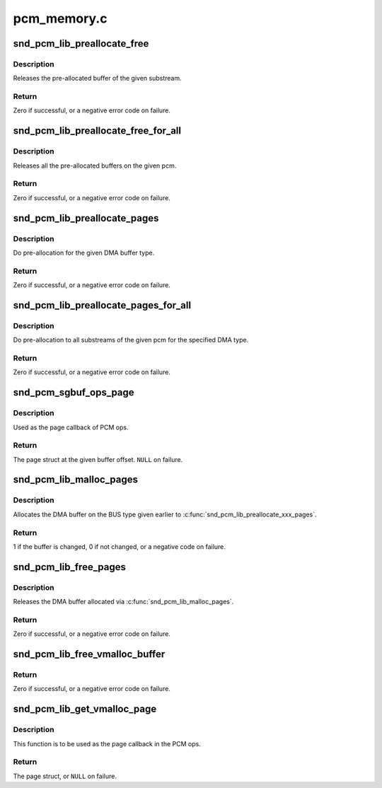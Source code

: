 .. -*- coding: utf-8; mode: rst -*-

============
pcm_memory.c
============


.. _`snd_pcm_lib_preallocate_free`:

snd_pcm_lib_preallocate_free
============================

.. c:function:: int snd_pcm_lib_preallocate_free (struct snd_pcm_substream *substream)

    release the preallocated buffer of the specified substream.

    :param struct snd_pcm_substream \*substream:
        the pcm substream instance



.. _`snd_pcm_lib_preallocate_free.description`:

Description
-----------

Releases the pre-allocated buffer of the given substream.



.. _`snd_pcm_lib_preallocate_free.return`:

Return
------

Zero if successful, or a negative error code on failure.



.. _`snd_pcm_lib_preallocate_free_for_all`:

snd_pcm_lib_preallocate_free_for_all
====================================

.. c:function:: int snd_pcm_lib_preallocate_free_for_all (struct snd_pcm *pcm)

    release all pre-allocated buffers on the pcm

    :param struct snd_pcm \*pcm:
        the pcm instance



.. _`snd_pcm_lib_preallocate_free_for_all.description`:

Description
-----------

Releases all the pre-allocated buffers on the given pcm.



.. _`snd_pcm_lib_preallocate_free_for_all.return`:

Return
------

Zero if successful, or a negative error code on failure.



.. _`snd_pcm_lib_preallocate_pages`:

snd_pcm_lib_preallocate_pages
=============================

.. c:function:: int snd_pcm_lib_preallocate_pages (struct snd_pcm_substream *substream, int type, struct device *data, size_t size, size_t max)

    pre-allocation for the given DMA type

    :param struct snd_pcm_substream \*substream:
        the pcm substream instance

    :param int type:
        DMA type (SNDRV_DMA_TYPE\_\*)

    :param struct device \*data:
        DMA type dependent data

    :param size_t size:
        the requested pre-allocation size in bytes

    :param size_t max:
        the max. allowed pre-allocation size



.. _`snd_pcm_lib_preallocate_pages.description`:

Description
-----------

Do pre-allocation for the given DMA buffer type.



.. _`snd_pcm_lib_preallocate_pages.return`:

Return
------

Zero if successful, or a negative error code on failure.



.. _`snd_pcm_lib_preallocate_pages_for_all`:

snd_pcm_lib_preallocate_pages_for_all
=====================================

.. c:function:: int snd_pcm_lib_preallocate_pages_for_all (struct snd_pcm *pcm, int type, void *data, size_t size, size_t max)

    pre-allocation for continuous memory type (all substreams)

    :param struct snd_pcm \*pcm:
        the pcm instance

    :param int type:
        DMA type (SNDRV_DMA_TYPE\_\*)

    :param void \*data:
        DMA type dependent data

    :param size_t size:
        the requested pre-allocation size in bytes

    :param size_t max:
        the max. allowed pre-allocation size



.. _`snd_pcm_lib_preallocate_pages_for_all.description`:

Description
-----------

Do pre-allocation to all substreams of the given pcm for the
specified DMA type.



.. _`snd_pcm_lib_preallocate_pages_for_all.return`:

Return
------

Zero if successful, or a negative error code on failure.



.. _`snd_pcm_sgbuf_ops_page`:

snd_pcm_sgbuf_ops_page
======================

.. c:function:: struct page *snd_pcm_sgbuf_ops_page (struct snd_pcm_substream *substream, unsigned long offset)

    get the page struct at the given offset

    :param struct snd_pcm_substream \*substream:
        the pcm substream instance

    :param unsigned long offset:
        the buffer offset



.. _`snd_pcm_sgbuf_ops_page.description`:

Description
-----------

Used as the page callback of PCM ops.



.. _`snd_pcm_sgbuf_ops_page.return`:

Return
------

The page struct at the given buffer offset. ``NULL`` on failure.



.. _`snd_pcm_lib_malloc_pages`:

snd_pcm_lib_malloc_pages
========================

.. c:function:: int snd_pcm_lib_malloc_pages (struct snd_pcm_substream *substream, size_t size)

    allocate the DMA buffer

    :param struct snd_pcm_substream \*substream:
        the substream to allocate the DMA buffer to

    :param size_t size:
        the requested buffer size in bytes



.. _`snd_pcm_lib_malloc_pages.description`:

Description
-----------

Allocates the DMA buffer on the BUS type given earlier to
:c:func:`snd_pcm_lib_preallocate_xxx_pages`.



.. _`snd_pcm_lib_malloc_pages.return`:

Return
------

1 if the buffer is changed, 0 if not changed, or a negative
code on failure.



.. _`snd_pcm_lib_free_pages`:

snd_pcm_lib_free_pages
======================

.. c:function:: int snd_pcm_lib_free_pages (struct snd_pcm_substream *substream)

    release the allocated DMA buffer.

    :param struct snd_pcm_substream \*substream:
        the substream to release the DMA buffer



.. _`snd_pcm_lib_free_pages.description`:

Description
-----------

Releases the DMA buffer allocated via :c:func:`snd_pcm_lib_malloc_pages`.



.. _`snd_pcm_lib_free_pages.return`:

Return
------

Zero if successful, or a negative error code on failure.



.. _`snd_pcm_lib_free_vmalloc_buffer`:

snd_pcm_lib_free_vmalloc_buffer
===============================

.. c:function:: int snd_pcm_lib_free_vmalloc_buffer (struct snd_pcm_substream *substream)

    free vmalloc buffer

    :param struct snd_pcm_substream \*substream:
        the substream with a buffer allocated by
        :c:func:`snd_pcm_lib_alloc_vmalloc_buffer`



.. _`snd_pcm_lib_free_vmalloc_buffer.return`:

Return
------

Zero if successful, or a negative error code on failure.



.. _`snd_pcm_lib_get_vmalloc_page`:

snd_pcm_lib_get_vmalloc_page
============================

.. c:function:: struct page *snd_pcm_lib_get_vmalloc_page (struct snd_pcm_substream *substream, unsigned long offset)

    map vmalloc buffer offset to page struct

    :param struct snd_pcm_substream \*substream:
        the substream with a buffer allocated by
        :c:func:`snd_pcm_lib_alloc_vmalloc_buffer`

    :param unsigned long offset:
        offset in the buffer



.. _`snd_pcm_lib_get_vmalloc_page.description`:

Description
-----------

This function is to be used as the page callback in the PCM ops.



.. _`snd_pcm_lib_get_vmalloc_page.return`:

Return
------

The page struct, or ``NULL`` on failure.

